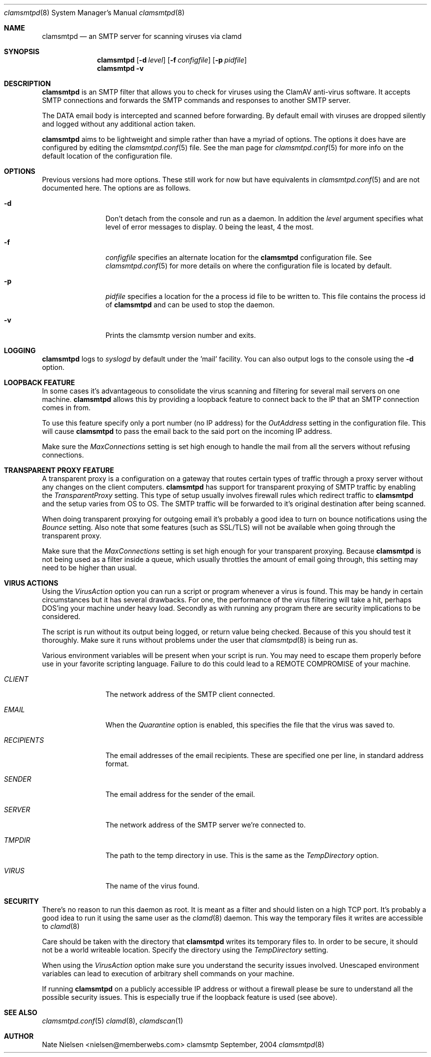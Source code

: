 .\" 
.\" Copyright (c) 2004, Nate Nielsen
.\" All rights reserved.
.\"
.\" Redistribution and use in source and binary forms, with or without 
.\" modification, are permitted provided that the following conditions 
.\" are met:
.\" 
.\"     * Redistributions of source code must retain the above 
.\"       copyright notice, this list of conditions and the 
.\"       following disclaimer.
.\"     * Redistributions in binary form must reproduce the 
.\"       above copyright notice, this list of conditions and 
.\"       the following disclaimer in the documentation and/or 
.\"       other materials provided with the distribution.
.\"     * The names of contributors to this software may not be 
.\"       used to endorse or promote products derived from this 
.\"       software without specific prior written permission.
.\" 
.\" THIS SOFTWARE IS PROVIDED BY THE COPYRIGHT HOLDERS AND CONTRIBUTORS 
.\" "AS IS" AND ANY EXPRESS OR IMPLIED WARRANTIES, INCLUDING, BUT NOT 
.\" LIMITED TO, THE IMPLIED WARRANTIES OF MERCHANTABILITY AND FITNESS 
.\" FOR A PARTICULAR PURPOSE ARE DISCLAIMED. IN NO EVENT SHALL THE 
.\" COPYRIGHT OWNER OR CONTRIBUTORS BE LIABLE FOR ANY DIRECT, INDIRECT, 
.\" INCIDENTAL, SPECIAL, EXEMPLARY, OR CONSEQUENTIAL DAMAGES (INCLUDING, 
.\" BUT NOT LIMITED TO, PROCUREMENT OF SUBSTITUTE GOODS OR SERVICES; LOSS 
.\" OF USE, DATA, OR PROFITS; OR BUSINESS INTERRUPTION) HOWEVER CAUSED 
.\" AND ON ANY THEORY OF LIABILITY, WHETHER IN CONTRACT, STRICT LIABILITY, 
.\" OR TORT (INCLUDING NEGLIGENCE OR OTHERWISE) ARISING IN ANY WAY OUT OF 
.\" THE USE OF THIS SOFTWARE, EVEN IF ADVISED OF THE POSSIBILITY OF SUCH 
.\" DAMAGE.
.\" 
.\"
.\" CONTRIBUTORS
.\"  Nate Nielsen <nielsen@memberwebs.com>
.\"
.Dd September, 2004
.Dt clamsmtpd 8
.Os clamsmtp 
.Sh NAME
.Nm clamsmtpd
.Nd an SMTP server for scanning viruses via clamd
.Sh SYNOPSIS
.Nm
.Op Fl d Ar level
.Op Fl f Ar configfile
.Op Fl p Ar pidfile
.Nm 
.Fl v
.Sh DESCRIPTION
.Nm
is an SMTP filter that allows you to check for viruses using the ClamAV
anti-virus software. It accepts SMTP connections and forwards the SMTP commands
and responses to another SMTP server. 
.Pp
The DATA email body is intercepted and scanned before forwarding. By default email 
with viruses are dropped silently and logged without any additional action taken.
.Pp
.Nm
aims to be lightweight and simple rather than have a myriad of options. The options
it does have are configured by editing the 
.Xr clamsmtpd.conf 5
file. See the man page for 
.Xr clamsmtpd.conf 5
for more info on the default location of the configuration file.
.Sh OPTIONS
Previous versions had more options. These still work for now but have equivalents in 
.Xr clamsmtpd.conf 5 
and are not documented here. The options are as follows. 
.Bl -tag -width Fl
.It Fl d 
Don't detach from the console and run as a daemon. In addition the 
.Ar level
argument specifies what level of error messages to display. 0 being 
the least, 4 the most.
.It Fl f 
.Ar configfile 
specifies an alternate location for the 
.Nm
configuration file. See 
.Xr clamsmtpd.conf 5
for more details on where the configuration file is located by default.
.It Fl p
.Ar pidfile
specifies a location for the a process id file to be written to. This file 
contains the process id of 
.Nm 
and can be used to stop the daemon.
.It Fl v
Prints the clamsmtp version number and exits.
.El
.Sh LOGGING
.Nm
logs to 
.Xr syslogd 
by default under the 'mail' facility. You can also output logs to the console
using the 
.Fl d 
option.
.Sh LOOPBACK FEATURE
In some cases it's advantageous to consolidate the virus scanning and filtering 
for several mail servers on one machine. 
.Nm
allows this by providing a loopback feature to connect back to the IP that an 
SMTP connection comes in from. 
.Pp
To use this feature specify only a port number (no IP address) for the 
.Ar OutAddress
setting in the configuration file. This will cause 
.Nm
to pass the email back to the said port on the incoming IP address.
.Pp
Make sure the 
.Ar MaxConnections
setting is set high enough to handle the mail from all the servers without refusing
connections. 
.Sh TRANSPARENT PROXY FEATURE
A transparent proxy is a configuration on a gateway that routes certain types of 
traffic through a proxy server without any changes on the client computers. 
.Nm
has support for transparent proxying of SMTP traffic by enabling the 
.Ar TransparentProxy
setting. This type of setup usually involves firewall rules which redirect traffic to 
.Nm 
and the setup varies from OS to OS. The SMTP traffic will be forwarded to it's 
original destination after being scanned. 
.Pp
When doing transparent proxying for outgoing email it's probably a good idea to 
turn on bounce notifications using the
.Ar Bounce
setting. Also note that some features (such as SSL/TLS) will not be available
when going through the transparent proxy. 
.Pp
Make sure that the
.Ar MaxConnections 
setting is set high enough for your transparent proxying. Because 
.Nm 
is not being used as a filter inside a queue, which usually throttles the amount
of email going through, this setting may need to be higher than usual. 
.Sh VIRUS ACTIONS
Using the 
.Ar VirusAction
option you can run a script or program whenever a virus is found. This may 
be handy in certain circumstances but it has several drawbacks. For one, the 
performance of the virus filtering will take a hit, perhaps DOS'ing your 
machine under heavy load. Secondly as with running any program there are 
security implications to be considered. 
.Pp
.Please consider the above carefully before implementing a virus action. 
.Pp
The script is run without its output being logged, or return value being 
checked. Because of this you should test it thoroughly. Make sure it runs
without problems under the user that 
.Xr clamsmtpd 8
is being run as. 
.Pp
Various environment variables will be present when your script is run. You 
may need to escape them properly before use in your favorite scripting 
language. Failure to do this could lead to a REMOTE COMPROMISE of your 
machine.
.Bl -tag -width Fl
.It Ar CLIENT
The network address of the SMTP client connected.
.It Ar EMAIL
When the
.Ar Quarantine
option is enabled, this specifies the file that the virus was saved to.
.It Ar RECIPIENTS
The email addresses of the email recipients. These are specified one per 
line, in standard address format. 
.It Ar SENDER
The email address for the sender of the email. 
.It Ar SERVER
The network address of the SMTP server we're connected to.
.It Ar TMPDIR
The path to the temp directory in use. This is the same as the 
.Ar TempDirectory
option. 
.It Ar VIRUS
The name of the virus found.
.El
.Sh SECURITY
There's no reason to run this daemon as root. It is meant as a filter and should
listen on a high TCP port. It's probably a good idea to run it using the same 
user as the 
.Xr clamd 8
daemon. This way the temporary files it writes are accessible to 
.Xr clamd 8
.Pp
Care should be taken with the directory that 
.Nm
writes its temporary files to. In order to be secure, it should not be a world
writeable location. Specify the directory using the 
.Ar TempDirectory
setting.
.Pp
When using the 
.Ar VirusAction
option make sure you understand the security issues involved. Unescaped 
environment variables can lead to execution of arbitrary shell commands 
on your machine.
.Pp
If running 
.Nm
on a publicly accessible IP address or without a firewall please be sure to 
understand all the possible security issues. This is especially true if the 
loopback feature is used (see above).
.Sh SEE ALSO
.Xr clamsmtpd.conf 5
.Xr clamd 8 ,
.Xr clamdscan 1 
.Sh AUTHOR
.An Nate Nielsen Aq nielsen@memberwebs.com
